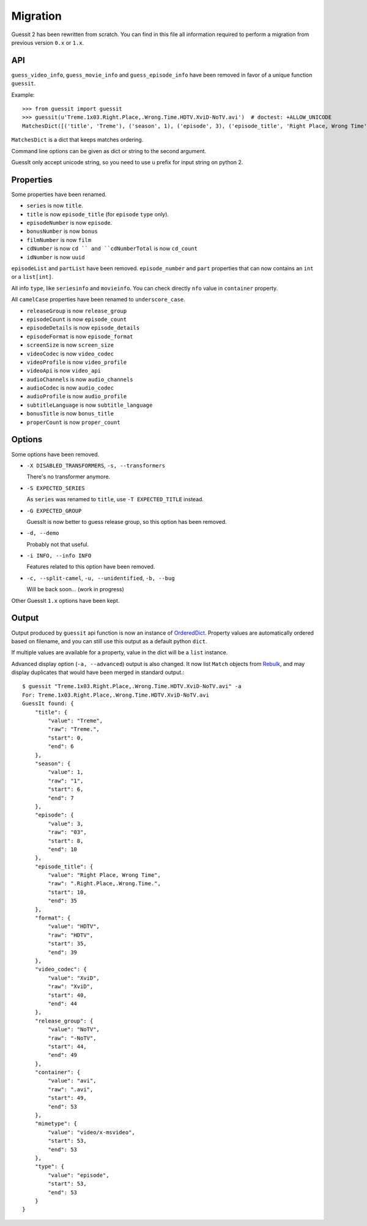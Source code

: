 Migration
=========
Guessit 2 has been rewritten from scratch. You can find in this file all information required to perform a
migration from previous version ``0.x`` or ``1.x``.

API
----
``guess_video_info``, ``guess_movie_info`` and ``guess_episode_info`` have been removed in favor of a unique function
``guessit``.

Example::

    >>> from guessit import guessit
    >>> guessit(u'Treme.1x03.Right.Place,.Wrong.Time.HDTV.XviD-NoTV.avi')  # doctest: +ALLOW_UNICODE
    MatchesDict([('title', 'Treme'), ('season', 1), ('episode', 3), ('episode_title', 'Right Place, Wrong Time'), ('format', 'HDTV'), ('video_codec', 'XviD'), ('release_group', 'NoTV'), ('container', 'avi'), ('mimetype', 'video/x-msvideo'), ('type', 'episode')])

``MatchesDict`` is a dict that keeps matches ordering.

Command line options can be given as dict or string to the second argument.

GuessIt only accept unicode string, so you need to use ``u`` prefix for input string on python 2.

Properties
----------
Some properties have been renamed.

- ``series`` is now ``title``.
- ``title`` is now ``episode_title`` (for ``episode`` ``type`` only).
- ``episodeNumber`` is now ``episode``.
- ``bonusNumber`` is now ``bonus``
- ``filmNumber`` is now ``film``
- ``cdNumber`` is now ``cd `` and ``cdNumberTotal`` is now ``cd_count``
- ``idNumber`` is now ``uuid``

``episodeList`` and ``partList`` have been removed. ``episode_number`` and ``part`` properties that can now contains an
``int`` or a ``list[int]``.

All info ``type``, like ``seriesinfo`` and ``movieinfo``. You can check directly ``nfo`` value in ``container``
property.

All ``camelCase`` properties have been renamed to ``underscore_case``.

- ``releaseGroup`` is now ``release_group``
- ``episodeCount`` is now ``episode_count``
- ``episodeDetails`` is now ``episode_details``
- ``episodeFormat`` is now ``episode_format``
- ``screenSize`` is now ``screen_size``
- ``videoCodec`` is now ``video_codec``
- ``videoProfile`` is now ``video_profile``
- ``videoApi`` is now ``video_api``
- ``audioChannels`` is now ``audio_channels``
- ``audioCodec`` is now ``audio_codec``
- ``audioProfile`` is now ``audio_profile``
- ``subtitleLanguage`` is now ``subtitle_language``
- ``bonusTitle`` is now ``bonus_title``
- ``properCount`` is now ``proper_count``

Options
-------
Some options have been removed.

- ``-X DISABLED_TRANSFORMERS``, ``-s, --transformers``

  There's no transformer anymore.

- ``-S EXPECTED_SERIES``

  As ``series`` was renamed to ``title``, use ``-T EXPECTED_TITLE`` instead.

- ``-G EXPECTED_GROUP``

  GuessIt is now better to guess release group, so this option has been removed.

- ``-d, --demo``

  Probably not that useful.

- ``-i INFO, --info INFO``

  Features related to this option have been removed.

- ``-c, --split-camel``, ``-u, --unidentified``, ``-b, --bug``

  Will be back soon... (work in progress)

Other GuessIt ``1.x`` options have been kept.

Output
------
Output produced by ``guessit`` api function is now an instance of
`OrderedDict <https://docs.python.org/2/library/collections.html#collections.OrderedDict>`_. Property values are
automatically ordered based on filename, and you can still use this output as a default python ``dict``.

If multiple values are available for a property, value in the dict will be a ``list`` instance.

Advanced display option (``-a, --advanced``) output is also changed. It now list ``Match`` objects from
`Rebulk <https://github.com/Toilal/rebulk>`_, and may display duplicates that would have been merged in standard
output.::

    $ guessit "Treme.1x03.Right.Place,.Wrong.Time.HDTV.XviD-NoTV.avi" -a
    For: Treme.1x03.Right.Place,.Wrong.Time.HDTV.XviD-NoTV.avi
    GuessIt found: {
        "title": {
            "value": "Treme",
            "raw": "Treme.",
            "start": 0,
            "end": 6
        },
        "season": {
            "value": 1,
            "raw": "1",
            "start": 6,
            "end": 7
        },
        "episode": {
            "value": 3,
            "raw": "03",
            "start": 8,
            "end": 10
        },
        "episode_title": {
            "value": "Right Place, Wrong Time",
            "raw": ".Right.Place,.Wrong.Time.",
            "start": 10,
            "end": 35
        },
        "format": {
            "value": "HDTV",
            "raw": "HDTV",
            "start": 35,
            "end": 39
        },
        "video_codec": {
            "value": "XviD",
            "raw": "XviD",
            "start": 40,
            "end": 44
        },
        "release_group": {
            "value": "NoTV",
            "raw": "-NoTV",
            "start": 44,
            "end": 49
        },
        "container": {
            "value": "avi",
            "raw": ".avi",
            "start": 49,
            "end": 53
        },
        "mimetype": {
            "value": "video/x-msvideo",
            "start": 53,
            "end": 53
        },
        "type": {
            "value": "episode",
            "start": 53,
            "end": 53
        }
    }
